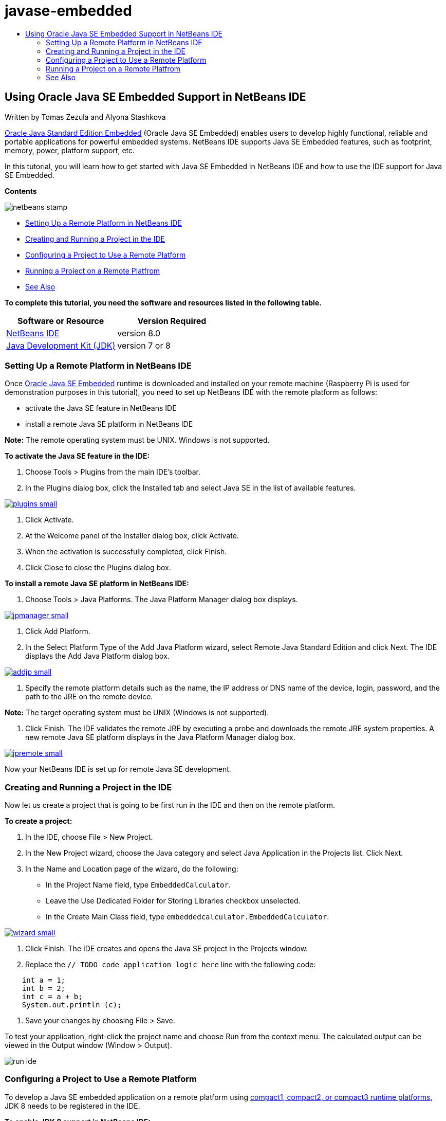 // 
//     Licensed to the Apache Software Foundation (ASF) under one
//     or more contributor license agreements.  See the NOTICE file
//     distributed with this work for additional information
//     regarding copyright ownership.  The ASF licenses this file
//     to you under the Apache License, Version 2.0 (the
//     "License"); you may not use this file except in compliance
//     with the License.  You may obtain a copy of the License at
// 
//       http://www.apache.org/licenses/LICENSE-2.0
// 
//     Unless required by applicable law or agreed to in writing,
//     software distributed under the License is distributed on an
//     "AS IS" BASIS, WITHOUT WARRANTIES OR CONDITIONS OF ANY
//     KIND, either express or implied.  See the License for the
//     specific language governing permissions and limitations
//     under the License.
//

= javase-embedded
:jbake-type: page
:jbake-tags: old-site, needs-review
:jbake-status: published
:keywords: Apache NetBeans  javase-embedded
:description: Apache NetBeans  javase-embedded
:toc: left
:toc-title:

== Using Oracle Java SE Embedded Support in NetBeans IDE

Written by Tomas Zezula and Alyona Stashkova

link:http://www.oracle.com/technetwork/java/embedded/overview/javase/index.html[Oracle Java Standard Edition Embedded] (Oracle Java SE Embedded) enables users to develop highly functional, reliable and portable applications for powerful embedded systems. NetBeans IDE supports Java SE Embedded features, such as footprint, memory, power, platform support, etc.

In this tutorial, you will learn how to get started with Java SE Embedded in NetBeans IDE and how to use the IDE support for Java SE Embedded.

*Contents*

image:netbeans-stamp.png[title="Content on this page applies to NetBeans IDE 8.0"]

* link:#remote[Setting Up a Remote Platform in NetBeans IDE]
* link:#calculator[Creating and Running a Project in the IDE]
* link:#project[Configuring a Project to Use a Remote Platform]
* link:#use[Running a Project on a Remote Platfrom]
* link:#see[See Also]

*To complete this tutorial, you need the software and resources listed in the following table.*

|===
|Software or Resource |Version Required 

|link:http://netbeans.org/downloads/index.html[NetBeans IDE] |version 8.0 

|link:http://www.oracle.com/technetwork/java/javase/downloads/index.html[Java Development Kit (JDK)] |version 7 or 8 
|===

=== Setting Up a Remote Platform in NetBeans IDE

Once link:http://www.oracle.com/technetwork/java/embedded/downloads/javase/index.html?ssSourceSiteId=otncn[Oracle Java SE Embedded] runtime is downloaded and installed on your remote machine (Raspberry Pi is used for demonstration purposes in this tutorial), you need to set up NetBeans IDE with the remote platform as follows:

* activate the Java SE feature in NetBeans IDE
* install a remote Java SE platform in NetBeans IDE

*Note:* The remote operating system must be UNIX. Windows is not supported.

*To activate the Java SE feature in the IDE:*

1. Choose Tools > Plugins from the main IDE's toolbar.
2. In the Plugins dialog box, click the Installed tab and select Java SE in the list of available features.

link:plugins.png[image:plugins-small.png[]]

3. Click Activate.
4. At the Welcome panel of the Installer dialog box, click Activate.
5. When the activation is successfully completed, click Finish.
6. Click Close to close the Plugins dialog box.

*To install a remote Java SE platform in NetBeans IDE:*

1. Choose Tools > Java Platforms.
The Java Platform Manager dialog box displays.

link:jpmanager.png[image:jpmanager-small.png[]]

2. Click Add Platform.
3. In the Select Platform Type of the Add Java Platform wizard, select Remote Java Standard Edition and click Next.
The IDE displays the Add Java Platform dialog box.

link:addjp.png[image:addjp-small.png[]]

4. Specify the remote platform details such as the name, the IP address or DNS name of the device, login, password, and the path to the JRE on the remote device.

*Note:* The target operating system must be UNIX (Windows is not supported).

5. Click Finish. The IDE validates the remote JRE by executing a probe and downloads the remote JRE system properties.
A new remote Java SE platform displays in the Java Platform Manager dialog box.

link:jpremote.png[image:jpremote-small.png[]]

Now your NetBeans IDE is set up for remote Java SE development.

=== Creating and Running a Project in the IDE

Now let us create a project that is going to be first run in the IDE and then on the remote platform.

*To create a project:*

1. In the IDE, choose File > New Project.
2. In the New Project wizard, choose the Java category and select Java Application in the Projects list. Click Next.
3. In the Name and Location page of the wizard, do the following:
* In the Project Name field, type `EmbeddedCalculator`.
* Leave the Use Dedicated Folder for Storing Libraries checkbox unselected.
* In the Create Main Class field, type `embeddedcalculator.EmbeddedCalculator`.

link:wizard.png[image:wizard-small.png[]]

4. Click Finish.
The IDE creates and opens the Java SE project in the Projects window.
5. Replace the `// TODO code application logic here` line with the following code:
[source,java]
----

    int a = 1;
    int b = 2;
    int c = a + b;
    System.out.println (c);
----
6. Save your changes by choosing File > Save.

To test your application, right-click the project name and choose Run from the context menu. The calculated output can be viewed in the Output window (Window > Output).

image:run-ide.png[]

=== Configuring a Project to Use a Remote Platform

To develop a Java SE embedded application on a remote platform using link:http://openjdk.java.net/jeps/161[compact1, compact2, or compact3 runtime platforms], JDK 8 needs to be registered in the IDE.

*To enable JDK 8 support in NetBeans IDE:*

1. In the IDE, choose Tools > Java Platforms from the main menu.
2. Click Add Platform in the Java Platform Manager dialog.
3. In the Add Java Platform dialog, select Java Standard Edition and click Next.
4. Specify the directory that contains the JDK and click Next.

link:jdk8.png[image:jdk8-small.png[]]

5. Verify that the default locations of the platform sources zip file and API documentation are valid. Click Finish to close the Add Java Platform dialog box.
JDK 8 is registered as a platform in the IDE.

link:jdk8registered.png[image:jdk8registered-small.png[]]

6. Click Close.

*To configure your project to use JDK 8:*

1. Right-click the EmbeddedCalculator project in the Projects window and select Properties from the context menu.
2. In the Project Properties dialog box, choose the Libraries category and set JDK 1.8 as the Java Platform.

link:prj-jdk8.png[image:prj-jdk8-small.png[]]

3. Select the Sources category and set Source/Binary Format to JDK 8.

link:prj-source-jdk8.png[image:prj-source-jdk8-small.png[]]

4. Specify the profile that is used as runtime on a remote platform (for example, Compact 2).

link:prj-jdk8-profile.png[image:prj-jdk8-profile-small.png[]]

5. Click OK to save the changes.
Your project is set to recognize a particular runtime on a remote platform.

=== Running a Project on a Remote Platfrom

You can run and debug the application on a remote device after setting the project configuration to a configuration different from the default one.

*To create a new configuration:*

1. Right-click the project name in the Projects window and select Properties from the context menu.
2. Choose the Run category.
3. Click New to the right of the Configuration drop-down list.
4. In the Create New Configuration dalog box, specify the name of a new configuration and click OK.
5. Select the runtime platform name in the Runtime Platform drop-down list.

link:config-runtime.png[image:config-runtime-small.png[]]

6. Click OK to save your edits.

If you run the project on a remote platform (Run > Run Project (project name)), the output will look similar to what is shown in the figure below.

link:run-remote.png[image:run-remote-small.png[]]

*To switch between project configurations:*

* Choose Run > Set Project Configuration > configuration name or right-click the project name and choose Set Configuration > configuration name from the context menu.

link:switch-config.png[image:switch-config-small.png[]]

link:/about/contact_form.html?to=3&subject=Feedback:%20Setting%20Up%20Oracle%20Java%20SE%20Embedded%20in%20NetBeans%20IDE[Send Feedback on This Tutorial]


=== See Also

* link:http://www.oracle.com/technetwork/java/embedded/resources/se-embeddocs/index.html?ssSourceSiteId=null[Java SE Embedded Documentation]
* link:https://www.youtube.com/watch?v=mAnne3N0d5Y#t=149[Java SE Embedded Development Made Easy - Part 1 of 2]
* link:https://www.youtube.com/watch?v=G8oMx2SJZq8[Java SE Embedded Development Made Easy - Part 2 of 2]
* link:http://www.oracle.com/technetwork/articles/java/raspberrypi-1704896.html[Getting Started with Java® SE Embedded on the Raspberry Pi]

NOTE: This document was automatically converted to the AsciiDoc format on 2018-03-13, and needs to be reviewed.
